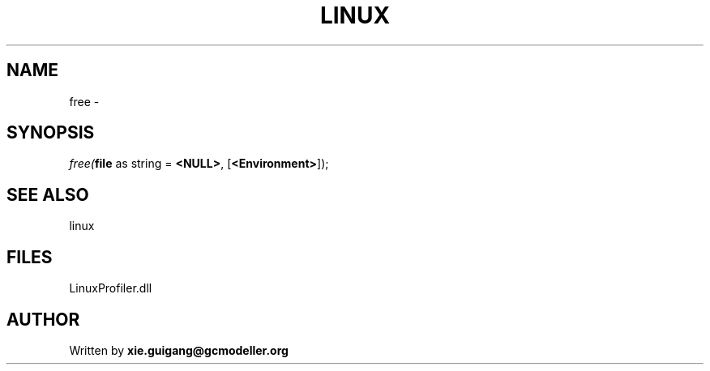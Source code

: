.\" man page create by R# package system.
.TH LINUX 4 2000-01-01 "free" "free"
.SH NAME
free \- 
.SH SYNOPSIS
\fIfree(\fBfile\fR as string = \fB<NULL>\fR, 
[\fB<Environment>\fR]);\fR
.SH SEE ALSO
linux
.SH FILES
.PP
LinuxProfiler.dll
.PP
.SH AUTHOR
Written by \fBxie.guigang@gcmodeller.org\fR
